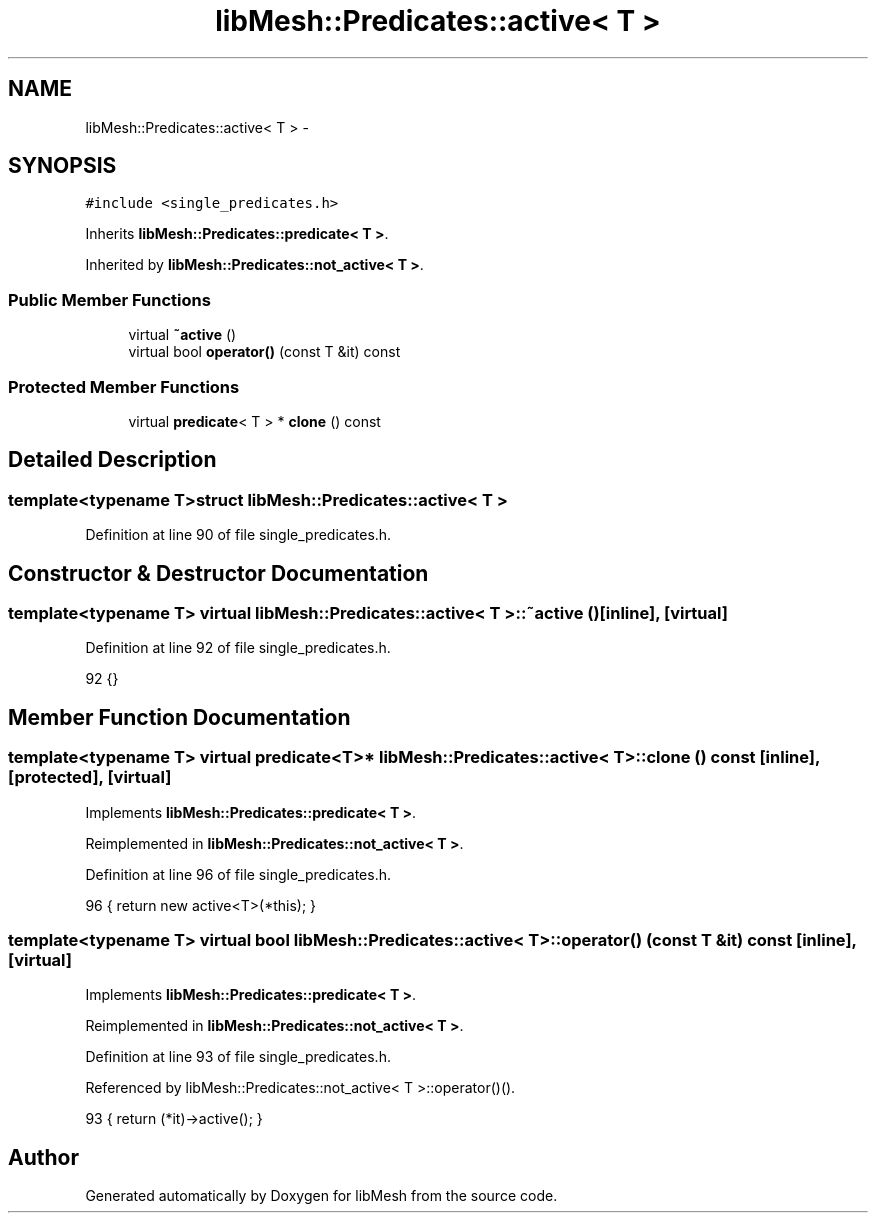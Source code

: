 .TH "libMesh::Predicates::active< T >" 3 "Tue May 6 2014" "libMesh" \" -*- nroff -*-
.ad l
.nh
.SH NAME
libMesh::Predicates::active< T > \- 
.SH SYNOPSIS
.br
.PP
.PP
\fC#include <single_predicates\&.h>\fP
.PP
Inherits \fBlibMesh::Predicates::predicate< T >\fP\&.
.PP
Inherited by \fBlibMesh::Predicates::not_active< T >\fP\&.
.SS "Public Member Functions"

.in +1c
.ti -1c
.RI "virtual \fB~active\fP ()"
.br
.ti -1c
.RI "virtual bool \fBoperator()\fP (const T &it) const "
.br
.in -1c
.SS "Protected Member Functions"

.in +1c
.ti -1c
.RI "virtual \fBpredicate\fP< T > * \fBclone\fP () const "
.br
.in -1c
.SH "Detailed Description"
.PP 

.SS "template<typename T>struct libMesh::Predicates::active< T >"

.PP
Definition at line 90 of file single_predicates\&.h\&.
.SH "Constructor & Destructor Documentation"
.PP 
.SS "template<typename T> virtual \fBlibMesh::Predicates::active\fP< T >::~\fBactive\fP ()\fC [inline]\fP, \fC [virtual]\fP"

.PP
Definition at line 92 of file single_predicates\&.h\&.
.PP
.nf
92 {}
.fi
.SH "Member Function Documentation"
.PP 
.SS "template<typename T> virtual \fBpredicate\fP<T>* \fBlibMesh::Predicates::active\fP< T >::clone () const\fC [inline]\fP, \fC [protected]\fP, \fC [virtual]\fP"

.PP
Implements \fBlibMesh::Predicates::predicate< T >\fP\&.
.PP
Reimplemented in \fBlibMesh::Predicates::not_active< T >\fP\&.
.PP
Definition at line 96 of file single_predicates\&.h\&.
.PP
.nf
96 { return new active<T>(*this); }
.fi
.SS "template<typename T> virtual bool \fBlibMesh::Predicates::active\fP< T >::operator() (const T &it) const\fC [inline]\fP, \fC [virtual]\fP"

.PP
Implements \fBlibMesh::Predicates::predicate< T >\fP\&.
.PP
Reimplemented in \fBlibMesh::Predicates::not_active< T >\fP\&.
.PP
Definition at line 93 of file single_predicates\&.h\&.
.PP
Referenced by libMesh::Predicates::not_active< T >::operator()()\&.
.PP
.nf
93 { return (*it)->active(); }
.fi


.SH "Author"
.PP 
Generated automatically by Doxygen for libMesh from the source code\&.
